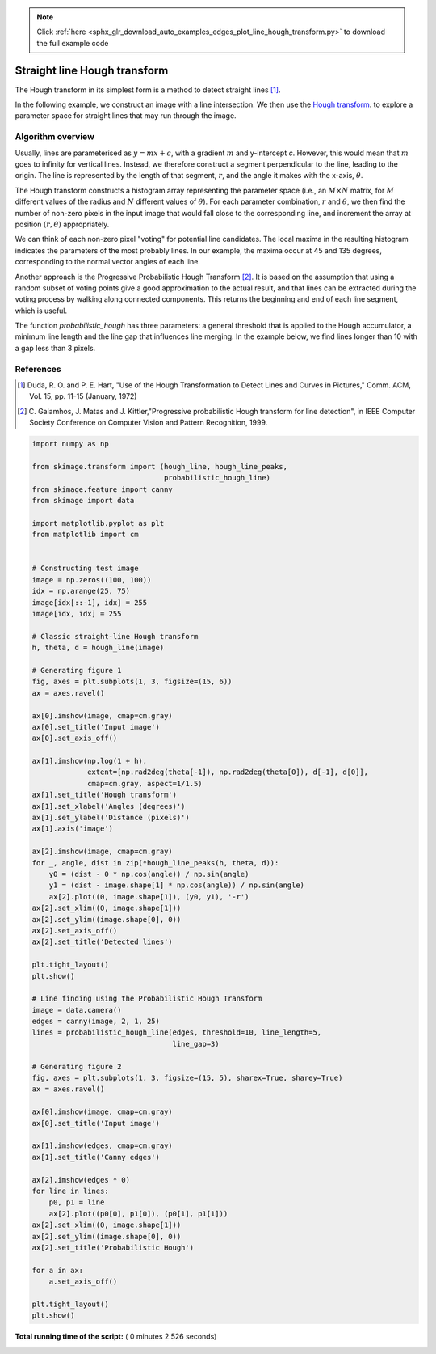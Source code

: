 .. note::
    :class: sphx-glr-download-link-note

    Click :ref:`here <sphx_glr_download_auto_examples_edges_plot_line_hough_transform.py>` to download the full example code
.. rst-class:: sphx-glr-example-title

.. _sphx_glr_auto_examples_edges_plot_line_hough_transform.py:


=============================
Straight line Hough transform
=============================

The Hough transform in its simplest form is a method to detect straight lines
[1]_.

In the following example, we construct an image with a line intersection. We
then use the `Hough transform  <http://en.wikipedia.org/wiki/Hough_transform>`__.
to explore a parameter space for straight lines that may run through the image.

Algorithm overview
------------------

Usually, lines are parameterised as :math:`y = mx + c`, with a gradient
:math:`m` and y-intercept `c`. However, this would mean that :math:`m` goes to
infinity for vertical lines. Instead, we therefore construct a segment
perpendicular to the line, leading to the origin. The line is represented by
the length of that segment, :math:`r`, and the angle it makes with the x-axis,
:math:`\theta`.

The Hough transform constructs a histogram array representing the parameter
space (i.e., an :math:`M \times N` matrix, for :math:`M` different values of
the radius and :math:`N` different values of :math:`\theta`).  For each
parameter combination, :math:`r` and :math:`\theta`, we then find the number of
non-zero pixels in the input image that would fall close to the corresponding
line, and increment the array at position :math:`(r, \theta)` appropriately.

We can think of each non-zero pixel "voting" for potential line candidates. The
local maxima in the resulting histogram indicates the parameters of the most
probably lines. In our example, the maxima occur at 45 and 135 degrees,
corresponding to the normal vector angles of each line.

Another approach is the Progressive Probabilistic Hough Transform [2]_. It is
based on the assumption that using a random subset of voting points give a good
approximation to the actual result, and that lines can be extracted during the
voting process by walking along connected components. This returns the
beginning and end of each line segment, which is useful.

The function `probabilistic_hough` has three parameters: a general threshold
that is applied to the Hough accumulator, a minimum line length and the line
gap that influences line merging. In the example below, we find lines longer
than 10 with a gap less than 3 pixels.

References
----------

.. [1] Duda, R. O. and P. E. Hart, "Use of the Hough Transformation to
       Detect Lines and Curves in Pictures," Comm. ACM, Vol. 15,
       pp. 11-15 (January, 1972)

.. [2] C. Galamhos, J. Matas and J. Kittler,"Progressive probabilistic
       Hough transform for line detection", in IEEE Computer Society
       Conference on Computer Vision and Pattern Recognition, 1999.





.. rst-class:: sphx-glr-horizontal


    *

      .. image:: /auto_examples/edges/images/sphx_glr_plot_line_hough_transform_001.png
            :class: sphx-glr-multi-img

    *

      .. image:: /auto_examples/edges/images/sphx_glr_plot_line_hough_transform_002.png
            :class: sphx-glr-multi-img





.. code-block:: python

    import numpy as np

    from skimage.transform import (hough_line, hough_line_peaks,
                                   probabilistic_hough_line)
    from skimage.feature import canny
    from skimage import data

    import matplotlib.pyplot as plt
    from matplotlib import cm


    # Constructing test image
    image = np.zeros((100, 100))
    idx = np.arange(25, 75)
    image[idx[::-1], idx] = 255
    image[idx, idx] = 255

    # Classic straight-line Hough transform
    h, theta, d = hough_line(image)

    # Generating figure 1
    fig, axes = plt.subplots(1, 3, figsize=(15, 6))
    ax = axes.ravel()

    ax[0].imshow(image, cmap=cm.gray)
    ax[0].set_title('Input image')
    ax[0].set_axis_off()

    ax[1].imshow(np.log(1 + h),
                 extent=[np.rad2deg(theta[-1]), np.rad2deg(theta[0]), d[-1], d[0]],
                 cmap=cm.gray, aspect=1/1.5)
    ax[1].set_title('Hough transform')
    ax[1].set_xlabel('Angles (degrees)')
    ax[1].set_ylabel('Distance (pixels)')
    ax[1].axis('image')

    ax[2].imshow(image, cmap=cm.gray)
    for _, angle, dist in zip(*hough_line_peaks(h, theta, d)):
        y0 = (dist - 0 * np.cos(angle)) / np.sin(angle)
        y1 = (dist - image.shape[1] * np.cos(angle)) / np.sin(angle)
        ax[2].plot((0, image.shape[1]), (y0, y1), '-r')
    ax[2].set_xlim((0, image.shape[1]))
    ax[2].set_ylim((image.shape[0], 0))
    ax[2].set_axis_off()
    ax[2].set_title('Detected lines')

    plt.tight_layout()
    plt.show()

    # Line finding using the Probabilistic Hough Transform
    image = data.camera()
    edges = canny(image, 2, 1, 25)
    lines = probabilistic_hough_line(edges, threshold=10, line_length=5,
                                     line_gap=3)

    # Generating figure 2
    fig, axes = plt.subplots(1, 3, figsize=(15, 5), sharex=True, sharey=True)
    ax = axes.ravel()

    ax[0].imshow(image, cmap=cm.gray)
    ax[0].set_title('Input image')

    ax[1].imshow(edges, cmap=cm.gray)
    ax[1].set_title('Canny edges')

    ax[2].imshow(edges * 0)
    for line in lines:
        p0, p1 = line
        ax[2].plot((p0[0], p1[0]), (p0[1], p1[1]))
    ax[2].set_xlim((0, image.shape[1]))
    ax[2].set_ylim((image.shape[0], 0))
    ax[2].set_title('Probabilistic Hough')

    for a in ax:
        a.set_axis_off()

    plt.tight_layout()
    plt.show()

**Total running time of the script:** ( 0 minutes  2.526 seconds)


.. _sphx_glr_download_auto_examples_edges_plot_line_hough_transform.py:


.. only :: html

 .. container:: sphx-glr-footer
    :class: sphx-glr-footer-example



  .. container:: sphx-glr-download

     :download:`Download Python source code: plot_line_hough_transform.py <plot_line_hough_transform.py>`



  .. container:: sphx-glr-download

     :download:`Download Jupyter notebook: plot_line_hough_transform.ipynb <plot_line_hough_transform.ipynb>`


.. only:: html

 .. rst-class:: sphx-glr-signature

    `Gallery generated by Sphinx-Gallery <https://sphinx-gallery.readthedocs.io>`_
